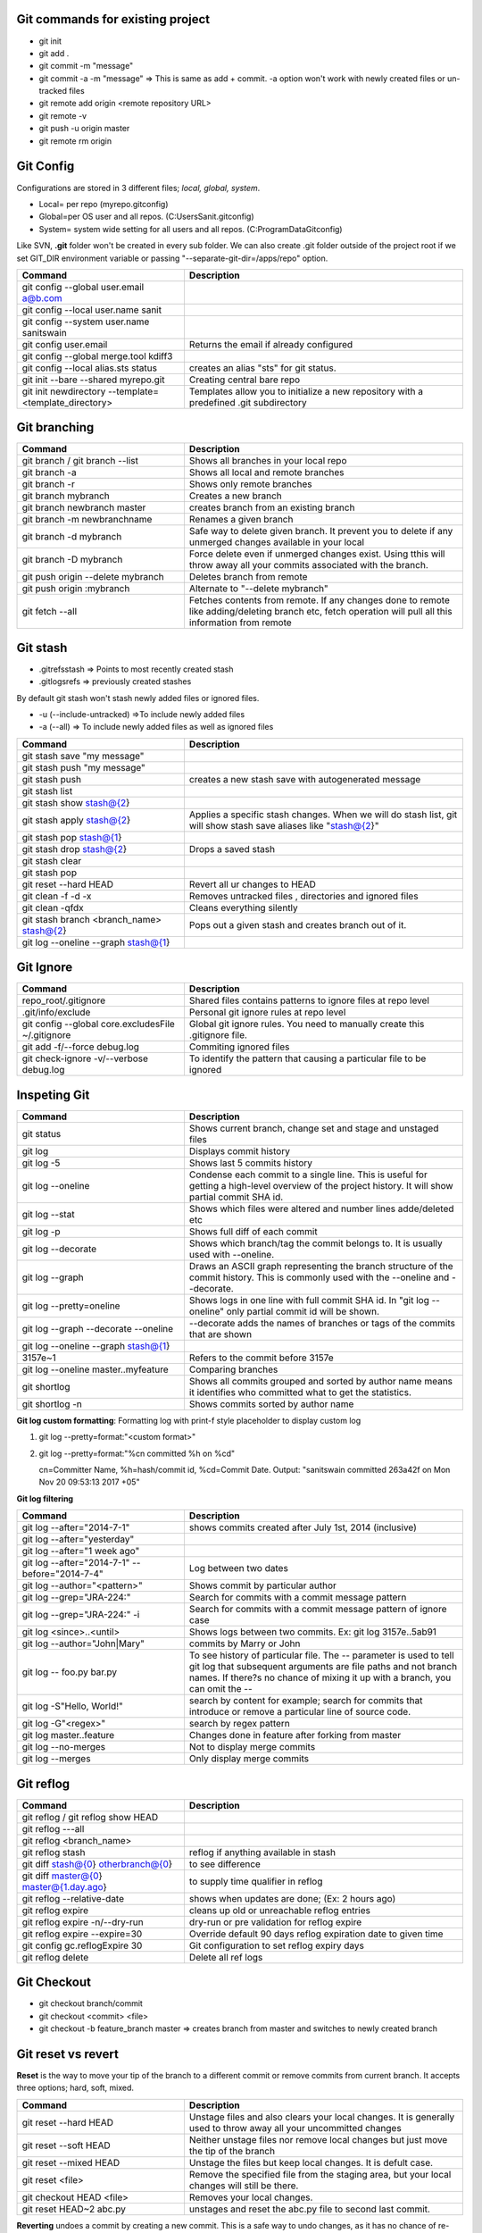 Git commands for existing project
----------------------------------
- git init
- git add .
- git commit -m "message"
- git commit -a -m "message"  => This is same as add + commit. -a option won't work with newly created files or un-tracked files
- git remote add origin <remote repository URL>
- git remote -v
- git push -u origin master
- git remote rm origin


Git Config
-----------
Configurations are stored in 3 different files; *local, global, system*.

- Local= per repo (myrepo\.git\config)
- Global=per OS user and all repos. (C:\Users\Sanit\.gitconfig)
- System= system wide setting for all users and all repos. (C:\ProgramData\Git\config)

Like SVN, **.git** folder won't be created in every sub folder. We can also create .git folder outside of the project root if we set GIT_DIR environment variable or passing "--separate-git-dir=/apps/repo" option.

.. list-table:: 
   :widths: 30 50
   :header-rows: 1

   * - Command
     - Description
   * - git config --global user.email a@b.com
     - 
   * - git config --local user.name sanit
     - 
   * - git config --system user.name sanitswain
     -
   * - git config user.email
     - Returns the email if already configured
   * - git config --global merge.tool kdiff3
     -
   * - git config --local alias.sts status
     - creates an alias "sts" for git status.
   * - git init --bare --shared  myrepo.git
     - Creating central bare repo
   * - git init newdirectory --template=<template_directory>
     - Templates allow you to initialize a new repository with a predefined .git subdirectory


Git branching
--------------
.. list-table:: 
   :widths: 30 50
   :header-rows: 1

   * - Command
     - Description
   * - git branch / git branch --list
     - Shows all branches in your local repo
   * - git branch -a
     - Shows all local and remote branches
   * - git branch -r
     - Shows only remote branches
   * - git branch mybranch
     - Creates a new branch
   * - git branch newbranch master
     - creates branch from an existing branch
   * - git branch -m newbranchname
     - Renames a given branch
   * - git branch -d mybranch
     - Safe way to delete given branch. It prevent you to delete if any unmerged changes available in your local
   * - git branch -D mybranch
     - Force delete even if unmerged changes exist. Using tthis will throw away all your commits associated with the branch.
   * - git push origin --delete mybranch
     - Deletes branch from remote
   * - git push origin :mybranch
     - Alternate to "--delete mybranch"
   * - git fetch --all
     - Fetches contents from remote. If any changes done to remote like adding/deleting branch etc, fetch operation will pull all this information from remote


Git stash
----------
- .git\refs\stash => Points to most recently created stash
- .git\logs\refs  => previously created stashes

By default git stash won't stash newly added files or ignored files.

- -u (--include-untracked) =>To include newly added files
- -a (--all)  => To include newly added files as well as ignored files

.. list-table:: 
   :widths: 30 50
   :header-rows: 1

   * - Command
     - Description
   * - git stash save "my message"
     - 
   * - git stash push "my message"
     - 
   * - git stash push
     - creates a new stash save with autogenerated message
   * - git stash list
     - 
   * - git stash show stash@{2}
     - 
   * - git stash apply stash@{2}
     - Applies a specific stash changes. When we will do stash list, git will show stash save aliases like "stash@{2}"
   * - git stash pop stash@{1}
     - 
   * - git stash drop stash@{2}
     - Drops a saved stash
   * - git stash clear
     - 
   * - git stash pop
     - 
   * - git reset --hard HEAD
     - Revert all ur changes to HEAD
   * - git clean -f -d  -x
     - Removes untracked files , directories and ignored files
   * - git clean -qfdx
     - Cleans everything silently
   * - git stash branch <branch_name> stash@{2}
     - Pops out a given stash and creates branch out of it.
   * - git log --oneline --graph stash@{1}
     - 


Git Ignore
----------

.. list-table:: 
   :widths: 30 50
   :header-rows: 1

   * - Command
     - Description
   * - repo_root/.gitignore
     - Shared files contains patterns to ignore files at repo level
   * - .git/info/exclude
     - Personal git ignore rules at repo level
   * - git config --global core.excludesFile ~/.gitignore
     - Global git ignore rules. You need to manually create this .gitignore file.
   * - git add -f/--force debug.log
     - Commiting ignored files
   * - git check-ignore -v/--verbose debug.log
     - To identify the pattern that causing a particular file to be ignored


Inspeting Git
-------------

.. list-table:: 
   :widths: 30 50
   :header-rows: 1

   * - Command
     - Description
   * - git status
     - Shows current branch, change set and stage and unstaged files
   * - git log
     - Displays commit history
   * - git log -5
     - Shows last 5 commits history
   * - git log --oneline
     - Condense each commit to a single line. This is useful for getting a high-level overview of the project history. It will show partial commit SHA id.
   * - git log --stat
     - Shows which files were altered and number lines adde/deleted etc
   * - git log -p
     - Shows full diff of each commit
   * - git log --decorate
     - Shows which branch/tag the commit belongs to. It is usually used with --oneline.
   * - git log --graph
     - Draws an ASCII graph representing the branch structure of the commit history. This is commonly used with the --oneline and --decorate.
   * - git log --pretty=oneline
     - Shows logs in one line with full commit SHA id. In "git log --oneline" only partial commit id will be shown.	
   * - git log --graph --decorate --oneline
     - --decorate adds the names of branches or tags of the commits that are shown
   * - git log --oneline --graph stash@{1}
     - 	
   * - 3157e~1
     - Refers to the commit before 3157e
   * - git log --oneline master..myfeature
     - Comparing branches
   * - git shortlog
     - Shows all commits grouped and sorted by author name means it identifies who committed what to get the statistics.
   * - git shortlog -n
     - Shows commits sorted by author name	 

**Git log custom formatting**: Formatting log with print-f style placeholder to display custom log

1. git log --pretty=format:"<custom format>"
2. git log --pretty=format:"%cn committed %h on %cd"
   
   cn=Committer Name, %h=hash/commit id, %cd=Commit Date. Output: "sanitswain committed 263a42f on Mon Nov 20 09:53:13 2017 +05"


**Git log filtering**

.. list-table:: 
   :widths: 30 50
   :header-rows: 1

   * - Command
     - Description
   * - git log --after="2014-7-1"
     - shows commits created after July 1st, 2014 (inclusive)
   * - git log --after="yesterday"
     - 
   * - git log --after="1 week ago"
     - 
   * - git log --after="2014-7-1" --before="2014-7-4"
     - Log between two dates
   * - git log --author="<pattern>"
     - Shows commit by particular author
   * - git log --grep="JRA-224:"
     - Search for commits with a commit message pattern
   * - git log --grep="JRA-224:" -i
     - Search for commits with a commit message pattern of ignore case
   * - git log <since>..<until>
     - Shows logs between two commits. Ex: git log 3157e..5ab91
   * - git log --author="John\|Mary"
     - commits by Marry or John
   * - git log -- foo.py bar.py
     - To see history of particular file. The -- parameter is used to tell git log that subsequent arguments are file paths and not branch names. If there?s no chance of mixing it up with a branch, you can omit the --
   * - git log -S"Hello, World!"
     - search by content for example; search for commits that introduce or remove a particular line of source code.
   * - git log -G"<regex>"
     - search by regex pattern
   * - git log master..feature
     - Changes done in feature after forking from master
   * - git log --no-merges
     - Not to display merge commits
   * - git log --merges
     - Only display merge commits	 


Git reflog
-----------

.. list-table:: 
   :widths: 30 50
   :header-rows: 1

   * - Command
     - Description
   * - git reflog / git reflog show HEAD
     - 
   * - git reflog ---all
     - 
   * - git reflog <branch_name>
     - 
   * - git reflog stash
     - reflog if anything available in stash
   * - git diff stash@{0} otherbranch@{0}
     - to see difference
   * - git diff master@{0} master@{1.day.ago}
     - to supply time qualifier in reflog
   * - git reflog --relative-date
     - shows when updates are done; (Ex: 2 hours ago)
   * - git reflog expire
     - cleans up old or unreachable reflog entries
   * - git reflog expire -n/--dry-run
     - dry-run or pre validation for reflog expire
   * - git reflog expire --expire=30
     - Override default 90 days reflog expiration date to given time
   * - git config gc.reflogExpire 30
     - Git configuration to set reflog expiry days
   * - git reflog delete
     - Delete all ref logs


Git Checkout
------------
- git checkout branch/commit
- git checkout <commit> <file>
- git checkout -b feature_branch master  => creates branch from master and switches to newly created branch


Git reset vs revert
-------------------
**Reset** is the way to move your tip of the branch to a different commit or remove commits from current branch. It accepts three options; hard, soft, mixed.

.. list-table:: 
   :widths: 30 50
   :header-rows: 1

   * - Command
     - Description
   * - git reset --hard HEAD
     - Unstage files and also clears your local changes. It is generally used to throw away all your uncommitted changes
   * - git reset --soft HEAD
     - Neither unstage files nor remove local changes but just move the tip of the branch
   * - git reset --mixed HEAD
     - Unstage the files but keep local changes. It is defult case.
   * - git reset <file>
     - Remove the specified file from the staging area, but your local changes will still be there.
   * - git checkout HEAD <file>
     - Removes your local changes.
   * - git reset HEAD~2 abc.py
     - unstages and reset the abc.py file to second last commit.

**Reverting** undoes a commit by creating a new commit. This is a safe way to undo changes, as it has no chance of re-writing the commit history. Contrast this with git reset, which does alter the existing commit history. For this reason, git revert should be used to undo changes on a public branch, and git reset should be reserved for undoing changes on a private branch. Revert will remove changes from a particular commit and then commit it again as new changes so that history will be maintained but reset clears of everything starting from given commit to later so clears of public history.

- git revert <commit>/HEAD~2 => *removes the changes done in grand parent and commit it with new commit*


Git clean
---------
Git CLEAN removes all untracked files.

.. list-table:: 
   :widths: 30 50
   :header-rows: 1

   * - Command
     - Description
   * - git clean
     - removes untracked files except ignored files
   * - git clean -n
     - Does dry- run without deleting anything, it shows the files to be deleted when clean will be executed.
   * - git clean -f
     - force clean if clean.requireForce value is false
   * - git clean -f <path>
     - Remove the specified file from the staging area, but your local changes will still be there.
   * - git clean -df
     - force cleans both directory and files
   * - git clean -xf
     - force clean everything along with ignored files


Git commit
----------
- git commit --amend  => Amend the staged files to last commit
- git commit --amend -m "new message"  => To rectify last committed message
- git commit --amend --no-edit  => amend with out changing last commit message


Git merge conflict resolution
-----------------------------

- git merge feature  => merges the changes from feature to current branch
- git merge feature master => merges changes from feature into master
- git pull --rebase origin master  => If conflict happened then pull remote changes and rebase your local changes on top of master

On rebasing process local changes will be applied to pulled remote changes commit-by-commit manner. Rebase will stop on the commit having issue. We need to resolve commits manually and add them to staging area and continue rebasing.

- git add <conficted_file>
- git rebase --continue
- git rebase --abort  => On any issue with rebasing if yo want to move to the place where you started

Git Hooks
----------

- git rev-parse --verify HEAD  => Returns the commit SHA id associated with HEAD. It is used to detect whether this is initial commit or already some commits are done.
- git diff-index --check --cached HEAD  => compares a commit against the index. --check option warn us if the changes introduces whitespace errors.
- git symbolic-ref --short HEAD => returns the branch name associated to HEAD. Removing --short returns the full branch path like 'refs/head/mybranch'


Git credential
--------------

.. list-table:: 
   :widths: 30 50
   :header-rows: 1

   * - Command
     - Description
   * - git config --global credential.helper wincred
     - clears credential. While interacting to remote (pushing/pulling code etc) next time, windows will prompt for credential.
     

Git other commands
------------------
Git CLEAN removes all untracked files.

.. list-table:: 
   :widths: 30 50
   :header-rows: 1

   * - Command
     - Description
   * - git clone https://github.com/sanitswain/learngit.git learngit
     - 
   * - git clone -branch <branch/tagname> <clone-url>
     - Cloning a particuar branch
   * - git clone -depth=1 <clone_url>
     - Shallow cloning, only clones the last commit history. An extensive commit history may cause problems such as disk space usage limits and long wait times when cloning.
   * - git clone --bare <clone_url> myrepo
     - Only history and other info will be cloned. No code will be downloaded.
   * - git pull --rebase origin master
     - 
   * - git push --force origin master
     - Even if remote master branch will conflict it will force push your changes
   * - git merge --abort
     - To revert merge if merge conflict corrupted the repo
   * - git rebase master
     - Rebase your local commits on top of master
   * - git rebase -i HEAD~3
     - Rebase your local commits on top of last few commits. This option can be used to rewrite last few commits


git merge (Scout pattern)
-------------------------
Create a temporary branch and test your merge status. If merge gone well then merge the temporary branch with master and delete temporary branch at the end.
Currently you are in master.

- git checkout -b test_merge
- git merge branchname
- git checkout master
- git merge test_merge
- git branch -d test_merge

git merge (Savepoint pattern)
-----------------------------
Create a savepoint branch from master that will referenced as a backup copy where you can reset your master to savepoint branch if anything goes wrong with master while merging.
Currently you are in master

- git branch -b savepoint
- git merge branchname
- git branch -d savepoint  => Delete temp branch if mege succeded
- git reset --hard savepoint  => reset master to savepoint if merge failed